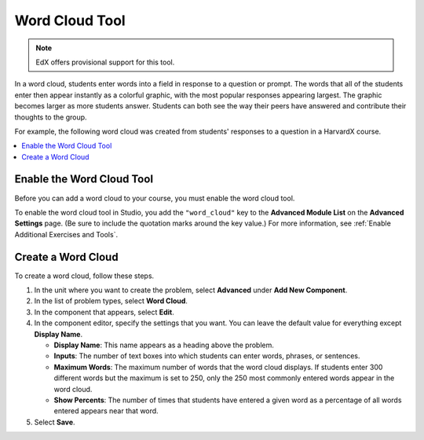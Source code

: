 .. _Word Cloud:

##################
Word Cloud Tool
##################

.. note:: EdX offers provisional support for this tool.

In a word cloud, students enter words into a field in response
to a question or prompt. The words that all of the students enter then
appear instantly as a colorful graphic, with the most popular responses
appearing largest. The graphic becomes larger as more students answer.
Students can both see the way their peers have answered and contribute
their thoughts to the group.

For example, the following word cloud was created from students'
responses to a question in a HarvardX course.

.. image:: ../../../shared/images/WordCloudExample.png
  :alt: Image of a word cloud problem.

.. contents::
   :local:
   :depth: 2

************************************************
Enable the Word Cloud Tool
************************************************

Before you can add a word cloud to your course, you must enable the word cloud
tool.

To enable the word cloud tool in Studio, you add the ``"word_cloud"`` key to
the **Advanced Module List** on the **Advanced Settings** page. (Be sure to
include the quotation marks around the key value.) For more information, see
:ref:`Enable Additional Exercises and Tools`.

****************************
Create a Word Cloud
****************************

To create a word cloud, follow these steps.

#. In the unit where you want to create the problem, select **Advanced**
   under **Add New Component**.
#. In the list of problem types, select **Word Cloud**.
#. In the component that appears, select **Edit**.
#. In the component editor, specify the settings that you want. You can
   leave the default value for everything except **Display Name**.

   * **Display Name**: This name appears as a heading above the problem.
   * **Inputs**: The number of text boxes into which students can enter words,
     phrases, or sentences.
   * **Maximum Words**: The maximum number of words that the word cloud
     displays. If students enter 300 different words but the maximum is set to
     250, only the 250 most commonly entered words appear in the word cloud.
   * **Show Percents**: The number of times that students have entered a given
     word as a percentage of all words entered appears near that word.

#. Select **Save**.
